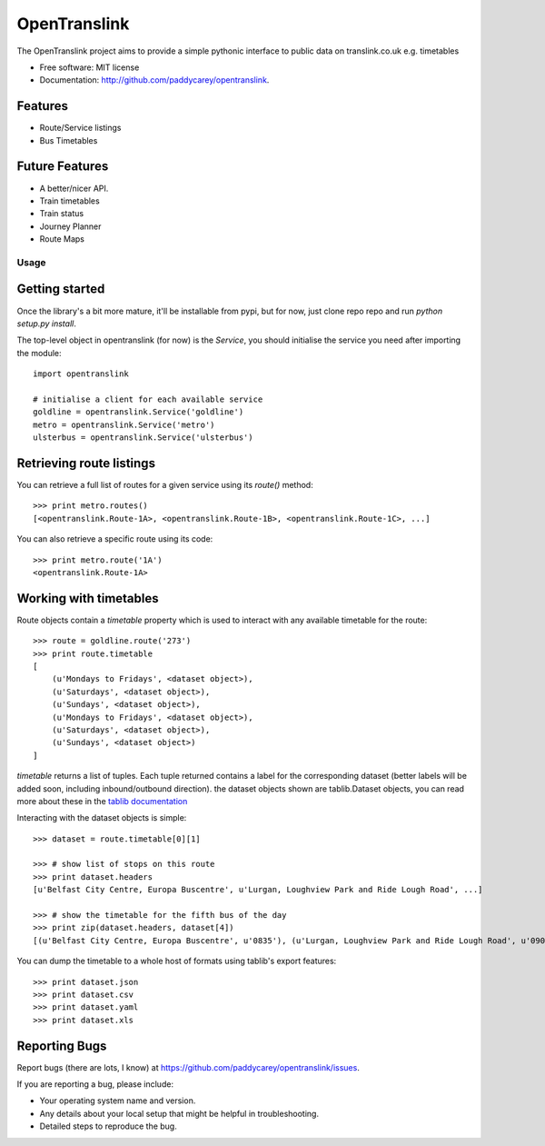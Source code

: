 ===============================
OpenTranslink
===============================


The OpenTranslink project aims to provide a simple pythonic interface to public data on translink.co.uk e.g. timetables

* Free software: MIT license
* Documentation: http://github.com/paddycarey/opentranslink.

Features
~~~~~~~~

* Route/Service listings
* Bus Timetables

Future Features
~~~~~~~~~~~~~~~

* A better/nicer API.
* Train timetables
* Train status
* Journey Planner
* Route Maps


Usage
-----

Getting started
~~~~~~~~~~~~~~~

Once the library's a bit more mature, it'll be installable from pypi, but for now, just clone repo repo and run `python setup.py install`.

The top-level object in opentranslink (for now) is the `Service`, you should initialise the service you need after importing the module::

    import opentranslink

    # initialise a client for each available service
    goldline = opentranslink.Service('goldline')
    metro = opentranslink.Service('metro')
    ulsterbus = opentranslink.Service('ulsterbus')

Retrieving route listings
~~~~~~~~~~~~~~~~~~~~~~~~~

You can retrieve a full list of routes for a given service using its `route()` method::

    >>> print metro.routes()
    [<opentranslink.Route-1A>, <opentranslink.Route-1B>, <opentranslink.Route-1C>, ...]

You can also retrieve a specific route using its code::

    >>> print metro.route('1A')
    <opentranslink.Route-1A>

Working with timetables
~~~~~~~~~~~~~~~~~~~~~~~

Route objects contain a `timetable` property which is used to interact with any available timetable for the route::

    >>> route = goldline.route('273')
    >>> print route.timetable
    [
        (u'Mondays to Fridays', <dataset object>),
        (u'Saturdays', <dataset object>),
        (u'Sundays', <dataset object>),
        (u'Mondays to Fridays', <dataset object>),
        (u'Saturdays', <dataset object>),
        (u'Sundays', <dataset object>)
    ]

`timetable` returns a list of tuples. Each tuple returned contains a label for the corresponding dataset (better labels will be added soon, including inbound/outbound direction). the dataset objects shown are tablib.Dataset objects, you can read more about these in the `tablib documentation <http://docs.python-tablib.org>`_

Interacting with the dataset objects is simple::

    >>> dataset = route.timetable[0][1]

    >>> # show list of stops on this route
    >>> print dataset.headers
    [u'Belfast City Centre, Europa Buscentre', u'Lurgan, Loughview Park and Ride Lough Road', ...]

    >>> # show the timetable for the fifth bus of the day
    >>> print zip(dataset.headers, dataset[4])
    [(u'Belfast City Centre, Europa Buscentre', u'0835'), (u'Lurgan, Loughview Park and Ride Lough Road', u'0900'), ...]

You can dump the timetable to a whole host of formats using tablib's export features::

    >>> print dataset.json
    >>> print dataset.csv
    >>> print dataset.yaml
    >>> print dataset.xls


Reporting Bugs
~~~~~~~~~~~~~~

Report bugs (there are lots, I know) at https://github.com/paddycarey/opentranslink/issues.

If you are reporting a bug, please include:

* Your operating system name and version.
* Any details about your local setup that might be helpful in troubleshooting.
* Detailed steps to reproduce the bug.
